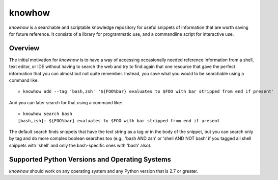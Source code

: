 =======
knowhow
=======

.. image:: https://travis-ci.org/eukaryote/knowhow.svg?branch=master
    :target: https://travis-ci.org/eukaryote/knowhow


`knowhow` is a searchable and scriptable knowledge repository for useful
snippets of information that are worth saving for future reference. It consists
of a library for programmatic use, and a commandline script for interactive
use.


Overview
--------

The initial motivation for `knowhow` is to have a way of accessing occasionally
needed reference information from a shell, text editor, or IDE without having
to search the web and try to find again that one resource that gave the
perfect information that you can almost but not quite remember. Instead, you
save what you would to be searchable using a command like::

    » knowhow add --tag 'bash,zsh' '${FOO%bar} evaluates to $FOO with bar stripped from end if present'


And you can later search for that using a command like::

    » knowhow search bash
    [bash,zsh]: ${FOO%bar} evaluates to $FOO with bar stripped from end if present

The default search finds snippets that have the text string as a tag or in the
body of the snippet, but you can search only by tag and do more complex
boolean searches too (e.g., 'bash AND zsh' or 'shell AND NOT bash' if you
tagged all shell snippets with 'shell' and only the bash-specific ones with
'bash' also).


Supported Python Versions and Operating Systems
-----------------------------------------------

`knowhow` should work on any operating system and any Python version that
is 2.7 or greater.
